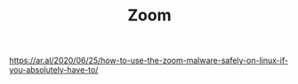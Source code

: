#+TITLE: Zoom
https://ar.al/2020/06/25/how-to-use-the-zoom-malware-safely-on-linux-if-you-absolutely-have-to/
